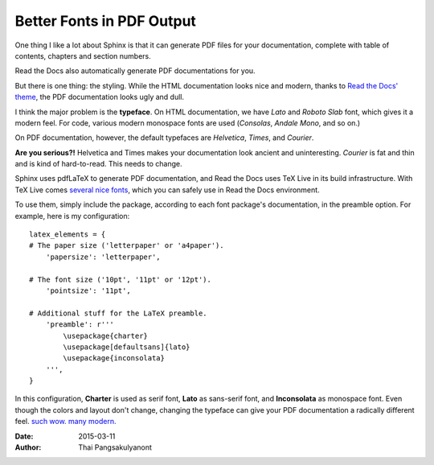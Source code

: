 

Better Fonts in PDF Output
==========================

One thing I like a lot about Sphinx is that it can generate PDF files for your documentation,
complete with table of contents, chapters and section numbers.

Read the Docs also automatically generate PDF documentations for you.

But there is one thing: the styling.
While the HTML documentation looks nice and modern,
thanks to `Read the Docs' theme`_,
the PDF documentation looks ugly and dull.

.. _Read the Docs' theme: http://ericholscher.com/blog/2013/nov/4/new-theme-read-the-docs/

I think the major problem is the **typeface**.
On HTML documentation, we have *Lato* and *Roboto Slab* font,
which gives it a modern feel.
For code, various modern monospace fonts are used (*Consolas*, *Andale Mono*, and so on.)

On PDF documentation, however, the default typefaces are *Helvetica*, *Times*, and *Courier*.

**Are you serious?!** Helvetica and Times makes your documentation look ancient and uninteresting.
*Courier* is fat and thin and is kind of hard-to-read.
This needs to change.

Sphinx uses pdfLaTeX to generate PDF documentation,
and Read the Docs uses TeX Live in its build infrastructure.
With TeX Live comes `several nice fonts`_, which you can safely use in Read the Docs environment.

.. _several nice fonts: http://tex.stackexchange.com/a/59405

To use them, simply include the package, according to each font package's documentation, in the preamble option.
For example, here is my configuration::

  latex_elements = {
  # The paper size ('letterpaper' or 'a4paper').
      'papersize': 'letterpaper',

  # The font size ('10pt', '11pt' or '12pt').
      'pointsize': '11pt',

  # Additional stuff for the LaTeX preamble.
      'preamble': r'''
          \usepackage{charter}
          \usepackage[defaultsans]{lato}
          \usepackage{inconsolata}
      ''',
  }

In this configuration,
**Charter** is used as serif font,
**Lato** as sans-serif font,
and **Inconsolata** as monospace font.
Even though the colors and layout don't change,
changing the typeface can give your PDF documentation a radically different feel.
`such wow. many modern. <http://readthedocs.org/projects/protips/downloads/pdf/latest/>`_

:Date:   2015-03-11
:Author: Thai Pangsakulyanont

